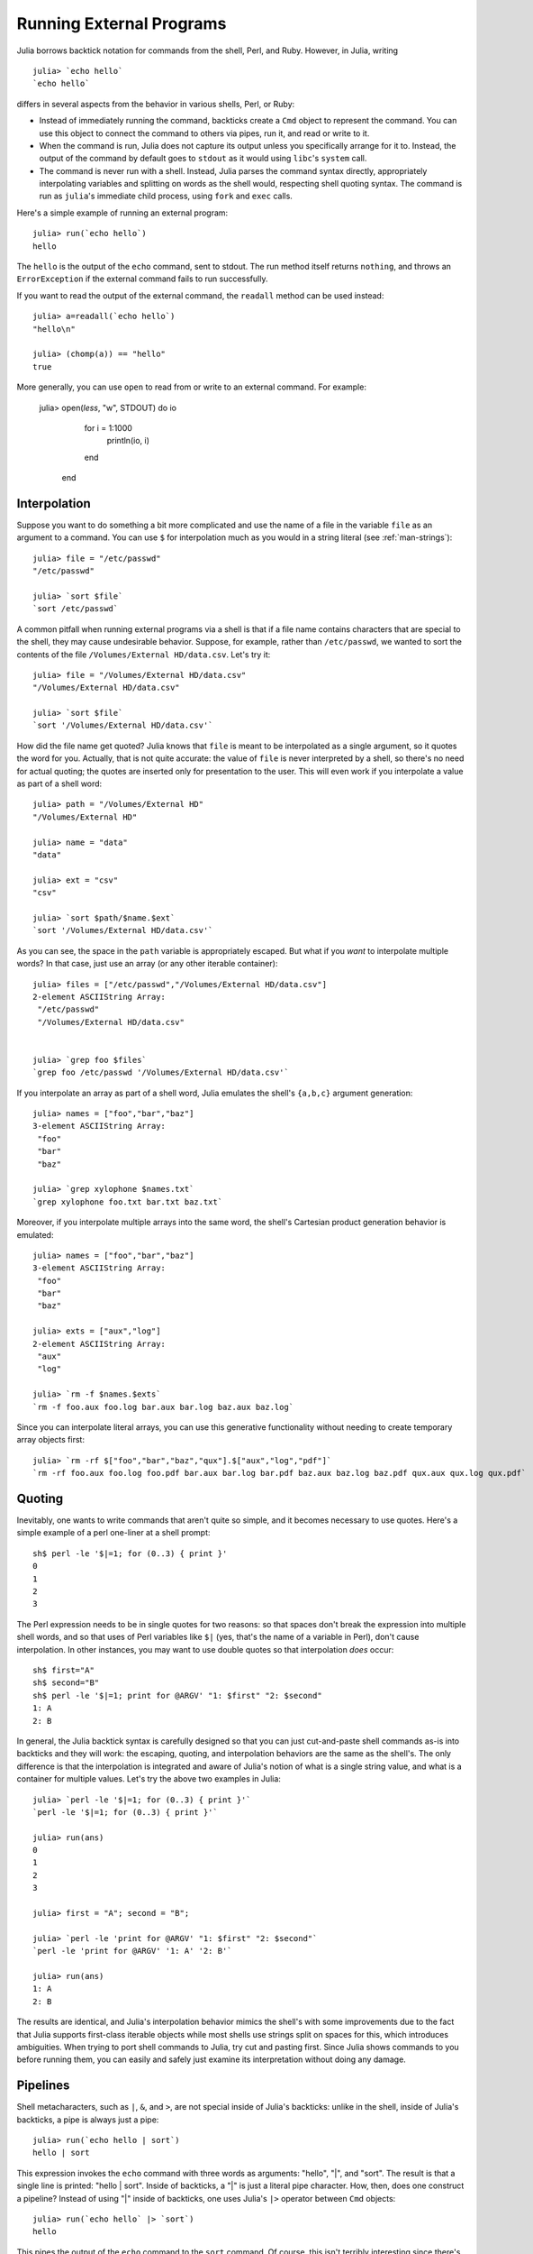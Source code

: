 .. _man-running-external-programs:

***************************
 Running External Programs  
***************************

Julia borrows backtick notation for commands from the shell, Perl, and
Ruby. However, in Julia, writing

::

    julia> `echo hello`
    `echo hello`

differs in several aspects from the behavior in various shells, Perl,
or Ruby:

-  Instead of immediately running the command, backticks create a
   ``Cmd`` object to represent the command. You can use this object to
   connect the command to others via pipes, run it, and read or write to
   it.
-  When the command is run, Julia does not capture its output unless you
   specifically arrange for it to. Instead, the output of the command by
   default goes to ``stdout`` as it would using ``libc``'s ``system``
   call.
-  The command is never run with a shell. Instead, Julia parses the
   command syntax directly, appropriately interpolating variables and
   splitting on words as the shell would, respecting shell quoting
   syntax. The command is run as ``julia``'s immediate child process,
   using ``fork`` and ``exec`` calls.

Here's a simple example of running an external program::

    julia> run(`echo hello`)
    hello

The ``hello`` is the output of the ``echo`` command, sent to stdout. 
The run method itself returns ``nothing``, and throws an ``ErrorException``
if the external command fails to run successfully. 

If you want to read the output of the external command, the ``readall`` method
can be used instead::

    julia> a=readall(`echo hello`)
    "hello\n"

    julia> (chomp(a)) == "hello"
    true

More generally, you can use ``open`` to read from or write to an external
command.  For example:

    julia> open(`less`, "w", STDOUT) do io
               for i = 1:1000
                   println(io, i)
               end
           end

.. _man-command-interpolation:

Interpolation
-------------

Suppose you want to do something a bit more complicated and use the name
of a file in the variable ``file`` as an argument to a command. You can
use ``$`` for interpolation much as you would in a string literal (see
:ref:`man-strings`)::

    julia> file = "/etc/passwd"
    "/etc/passwd"

    julia> `sort $file`
    `sort /etc/passwd`

A common pitfall when running external programs via a shell is that if a
file name contains characters that are special to the shell, they may
cause undesirable behavior. Suppose, for example, rather than
``/etc/passwd``, we wanted to sort the contents of the file
``/Volumes/External HD/data.csv``. Let's try it::

    julia> file = "/Volumes/External HD/data.csv"
    "/Volumes/External HD/data.csv"

    julia> `sort $file`
    `sort '/Volumes/External HD/data.csv'`

How did the file name get quoted? Julia knows that ``file`` is meant to
be interpolated as a single argument, so it quotes the word for you.
Actually, that is not quite accurate: the value of ``file`` is never
interpreted by a shell, so there's no need for actual quoting; the
quotes are inserted only for presentation to the user. This will even
work if you interpolate a value as part of a shell word::

    julia> path = "/Volumes/External HD"
    "/Volumes/External HD"

    julia> name = "data"
    "data"

    julia> ext = "csv"
    "csv"

    julia> `sort $path/$name.$ext`
    `sort '/Volumes/External HD/data.csv'`

As you can see, the space in the ``path`` variable is appropriately
escaped. But what if you *want* to interpolate multiple words? In that
case, just use an array (or any other iterable container)::

    julia> files = ["/etc/passwd","/Volumes/External HD/data.csv"]
    2-element ASCIIString Array:
     "/etc/passwd"                  
     "/Volumes/External HD/data.csv"


    julia> `grep foo $files`
    `grep foo /etc/passwd '/Volumes/External HD/data.csv'`

If you interpolate an array as part of a shell word, Julia emulates the
shell's ``{a,b,c}`` argument generation::

    julia> names = ["foo","bar","baz"]
    3-element ASCIIString Array:
     "foo"
     "bar"
     "baz"

    julia> `grep xylophone $names.txt`
    `grep xylophone foo.txt bar.txt baz.txt`

Moreover, if you interpolate multiple arrays into the same word, the
shell's Cartesian product generation behavior is emulated::

    julia> names = ["foo","bar","baz"]
    3-element ASCIIString Array:
     "foo"
     "bar"
     "baz"

    julia> exts = ["aux","log"]
    2-element ASCIIString Array:
     "aux"
     "log"

    julia> `rm -f $names.$exts`
    `rm -f foo.aux foo.log bar.aux bar.log baz.aux baz.log`

Since you can interpolate literal arrays, you can use this generative
functionality without needing to create temporary array objects first::

    julia> `rm -rf $["foo","bar","baz","qux"].$["aux","log","pdf"]`
    `rm -rf foo.aux foo.log foo.pdf bar.aux bar.log bar.pdf baz.aux baz.log baz.pdf qux.aux qux.log qux.pdf`

Quoting
-------

Inevitably, one wants to write commands that aren't quite so simple, and
it becomes necessary to use quotes. Here's a simple example of a perl
one-liner at a shell prompt::

    sh$ perl -le '$|=1; for (0..3) { print }'
    0
    1
    2
    3

The Perl expression needs to be in single quotes for two reasons: so
that spaces don't break the expression into multiple shell words, and so
that uses of Perl variables like ``$|`` (yes, that's the name of a
variable in Perl), don't cause interpolation. In other instances, you
may want to use double quotes so that interpolation *does* occur::

    sh$ first="A"
    sh$ second="B"
    sh$ perl -le '$|=1; print for @ARGV' "1: $first" "2: $second"
    1: A
    2: B

In general, the Julia backtick syntax is carefully designed so that you
can just cut-and-paste shell commands as-is into backticks and they will
work: the escaping, quoting, and interpolation behaviors are the same as
the shell's. The only difference is that the interpolation is integrated
and aware of Julia's notion of what is a single string value, and what
is a container for multiple values. Let's try the above two examples in
Julia::

    julia> `perl -le '$|=1; for (0..3) { print }'`
    `perl -le '$|=1; for (0..3) { print }'`

    julia> run(ans)
    0
    1
    2
    3

    julia> first = "A"; second = "B";

    julia> `perl -le 'print for @ARGV' "1: $first" "2: $second"`
    `perl -le 'print for @ARGV' '1: A' '2: B'`

    julia> run(ans)
    1: A
    2: B

The results are identical, and Julia's interpolation behavior mimics the
shell's with some improvements due to the fact that Julia supports
first-class iterable objects while most shells use strings split on
spaces for this, which introduces ambiguities. When trying to port shell
commands to Julia, try cut and pasting first. Since Julia shows commands
to you before running them, you can easily and safely just examine its
interpretation without doing any damage.

Pipelines
---------

Shell metacharacters, such as ``|``, ``&``, and ``>``, are not special
inside of Julia's backticks: unlike in the shell, inside of Julia's
backticks, a pipe is always just a pipe::

    julia> run(`echo hello | sort`)
    hello | sort

This expression invokes the ``echo`` command with three words as
arguments: "hello", "\|", and "sort". The result is that a single line
is printed: "hello \| sort". Inside of backticks, a "\|" is just a
literal pipe character. How, then, does one construct a pipeline?
Instead of using "\|" inside of backticks, one uses Julia's ``|>``
operator between ``Cmd`` objects::

    julia> run(`echo hello` |> `sort`)
    hello

This pipes the output of the ``echo`` command to the ``sort`` command.
Of course, this isn't terribly interesting since there's only one line
to sort, but we can certainly do much more interesting things::

    julia> run(`cut -d: -f3 /etc/passwd` |> `sort -n` |> `tail -n5`)
    210
    211
    212
    213
    214

This prints the highest five user IDs on a UNIX system. The ``cut``,
``sort`` and ``tail`` commands are all spawned as immediate children of
the current ``julia`` process, with no intervening shell process. Julia
itself does the work to setup pipes and connect file descriptors that is
normally done by the shell. Since Julia does this itself, it retains
better control and can do some things that shells cannot.

Julia can run multiple commands in parallel::

    julia> run(`echo hello` & `echo world`)
    world
    hello

The order of the output here is non-deterministic because the two
``echo`` processes are started nearly simultaneously, and race to make
the first write to the ``stdout`` descriptor they share with each other
and the ``julia`` parent process. Julia lets you pipe the output from
both of these processes to another program::

    julia> run(`echo world` & `echo hello` |> `sort`)
    hello
    world

In terms of UNIX plumbing, what's happening here is that a single UNIX
pipe object is created and written to by both ``echo`` processes, and
the other end of the pipe is read from by the ``sort`` command.

The combination of a high-level programming language, a first-class
command abstraction, and automatic setup of pipes between processes is a
powerful one. To give some sense of the complex pipelines that can be
created easily, here are some more sophisticated examples, with
apologies for the excessive use of Perl one-liners::

    julia> prefixer(prefix, sleep) = `perl -nle '$|=1; print "'$prefix' ", $_; sleep '$sleep';'`

    julia> run(`perl -le '$|=1; for(0..9){ print; sleep 1 }'` |> prefixer("A",2) & prefixer("B",2))
    A   0
    B   1
    A   2
    B   3
    A   4
    B   5
    A   6
    B   7
    A   8
    B   9

This is a classic example of a single producer feeding two concurrent
consumers: one ``perl`` process generates lines with the numbers 0
through 9 on them, while two parallel processes consume that output, one
prefixing lines with the letter "A", the other with the letter "B".
Which consumer gets the first line is non-deterministic, but once that
race has been won, the lines are consumed alternately by one process and
then the other. (Setting ``$|=1`` in Perl causes each print statement to
flush the ``stdout`` handle, which is necessary for this example to
work. Otherwise all the output is buffered and printed to the pipe at
once, to be read by just one consumer process.)

Here is an even more complex multi-stage producer-consumer example::

    julia> run(`perl -le '$|=1; for(0..9){ print; sleep 1 }'` |>
               prefixer("X",3) & prefixer("Y",3) & prefixer("Z",3) |>
               prefixer("A",2) & prefixer("B",2))
    B   Y   0
    A   Z   1
    B   X   2
    A   Y   3
    B   Z   4
    A   X   5
    B   Y   6
    A   Z   7
    B   X   8
    A   Y   9

This example is similar to the previous one, except there are two stages
of consumers, and the stages have different latency so they use a
different number of parallel workers, to maintain saturated throughput.

We strongly encourage you to try all these examples to see how they work.
